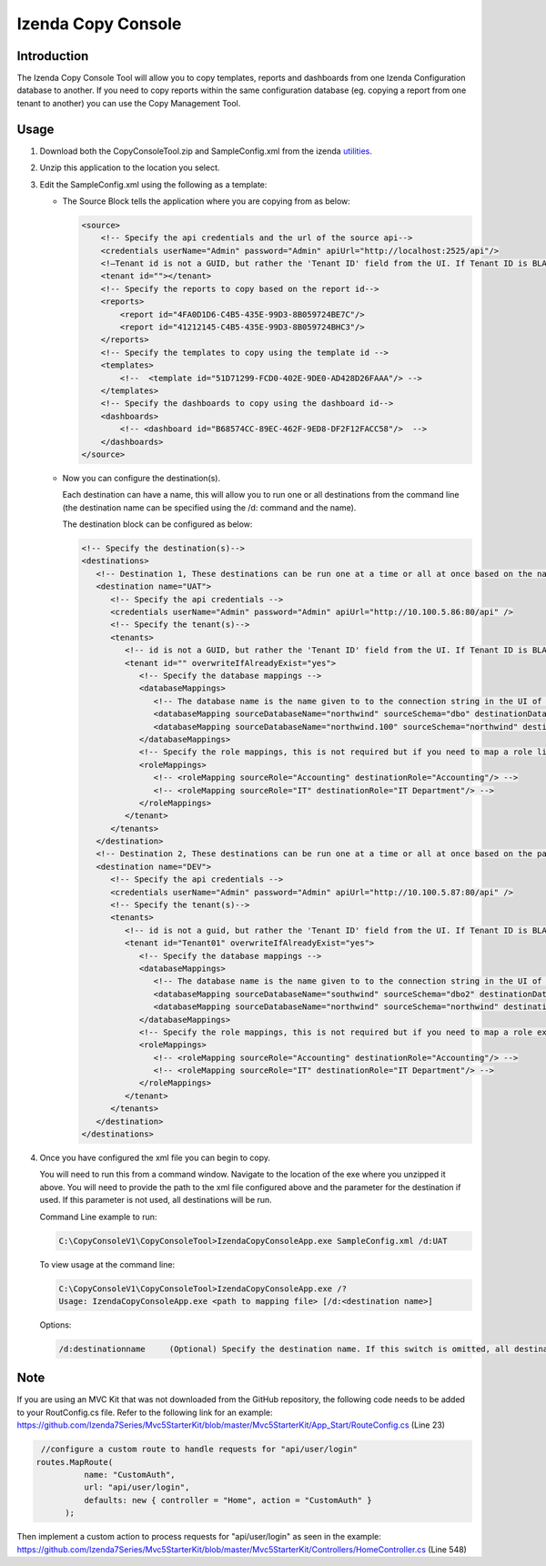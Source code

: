 

====================
Izenda Copy Console
====================

Introduction
------------

The Izenda Copy Console Tool will allow you to copy templates, reports
and dashboards from one Izenda Configuration database to another. If you need to copy reports within the same configuration database (eg. copying a report from one tenant to another) you can use the Copy Management Tool.

Usage
-----

#. Download both the CopyConsoleTool.zip and SampleConfig.xml from the
   izenda `utilities <https://downloads.izenda.com/Utilities>`__.
#. Unzip this application to the location you select.
#. Edit the SampleConfig.xml using the following as a template:

   * The Source Block tells the application where you are copying from as below:

     .. code-block:: xml

          <source>
              <!-- Specify the api credentials and the url of the source api-->
              <credentials userName="Admin" password="Admin" apiUrl="http://localhost:2525/api"/>
              <!—Tenant id is not a GUID, but rather the 'Tenant ID' field from the UI. If Tenant ID is BLANK your source location is System Level-->
              <tenant id=""></tenant>
              <!-- Specify the reports to copy based on the report id-->
              <reports>
                  <report id="4FA0D1D6-C4B5-435E-99D3-8B059724BE7C"/>
                  <report id="41212145-C4B5-435E-99D3-8B059724BHC3"/>
              </reports>
              <!-- Specify the templates to copy using the template id -->
              <templates>
                  <!--  <template id="51D71299-FCD0-402E-9DE0-AD428D26FAAA"/> -->
              </templates>
              <!-- Specify the dashboards to copy using the dashboard id-->
              <dashboards>
                  <!-- <dashboard id="B68574CC-89EC-462F-9ED8-DF2F12FACC58"/>  -->
              </dashboards>
          </source>

   * Now you can configure the destination(s).

     Each destination can have a name, this will allow you to run one or all destinations from the command line (the destination name can be specified using the /d: command and the name).

     The destination block can be configured as below:

     .. code-block:: xml

          <!-- Specify the destination(s)-->
          <destinations>
             <!-- Destination 1, These destinations can be run one at a time or all at once based on the name given for each destination by using the d:/parameter in the command line-->
             <destination name="UAT">
                <!-- Specify the api credentials -->
                <credentials userName="Admin" password="Admin" apiUrl="http://10.100.5.86:80/api" />
                <!-- Specify the tenant(s)-->
                <tenants>
                   <!-- id is not a GUID, but rather the 'Tenant ID' field from the UI. If Tenant ID is BLANK this is System Level. IF you would like to overwrite anything at the destination set overwrite to “yes” if not set to “no”-->
                   <tenant id="" overwriteIfAlreadyExist="yes">
                      <!-- Specify the database mappings -->
                      <databaseMappings>
                         <!-- The database name is the name given to to the connection string in the UI of the application. This name is visible in the connection string page of the Izenda Application UI this is not the actual name of the database on your server. You must add the name and the schema for both the source and the destination -->
                         <databaseMapping sourceDatabaseName="northwind" sourceSchema="dbo" destinationDatabaseName="northwind" destinationSchema="dbo" />
                         <databaseMapping sourceDatabaseName="northwind.100" sourceSchema="northwind" destinationDatabaseName="northwind" destinationSchema="northwind"/>
                      </databaseMappings>
                      <!-- Specify the role mappings, this is not required but if you need to map a role like IT from system to IT Department at the tenant location you can do so here. This is not required. If the role does not exist at the destination is will not be copied.-->
                      <roleMappings>
                         <!-- <roleMapping sourceRole="Accounting" destinationRole="Accounting"/> -->
                         <!-- <roleMapping sourceRole="IT" destinationRole="IT Department"/> -->
                      </roleMappings>
                   </tenant>
                </tenants>
             </destination>
             <!-- Destination 2, These destinations can be run one at a time or all at once based on the parameters used in the command line-->
             <destination name="DEV">
                <!-- Specify the api credentials -->
                <credentials userName="Admin" password="Admin" apiUrl="http://10.100.5.87:80/api" />
                <!-- Specify the tenant(s)-->
                <tenants>
                   <!-- id is not a guid, but rather the 'Tenant ID' field from the UI. If Tenant ID is BLANK this is System Level-->
                   <tenant id="Tenant01" overwriteIfAlreadyExist="yes">
                      <!-- Specify the database mappings -->
                      <databaseMappings>
                         <!-- The database name is the name given to to the connection string in the UI of the applicaiotn -->
                         <databaseMapping sourceDatabaseName="southwind" sourceSchema="dbo2" destinationDatabaseName="northwind" destinationSchema="dbo2" />
                         <databaseMapping sourceDatabaseName="northwind" sourceSchema="northwind" destinationDatabaseName="northwind" destinationSchema="northwind" />
                      </databaseMappings>
                      <!-- Specify the role mappings, this is not required but if you need to map a role ex. IT from system to IT Department at the tenant location input here-->
                      <roleMappings>
                         <!-- <roleMapping sourceRole="Accounting" destinationRole="Accounting"/> -->
                         <!-- <roleMapping sourceRole="IT" destinationRole="IT Department"/> -->
                      </roleMappings>
                   </tenant>
                </tenants>
             </destination>
          </destinations>

#. Once you have configured the xml file you can begin to copy.

   You will need to run this from a command window. Navigate to the
   location of the exe where you unzipped it above. You will need to
   provide the path to the xml file configured above and the parameter for
   the destination if used. If this parameter is not used, all destinations
   will be run.

   Command Line example to run:

   .. code-block:: doscon

      C:\CopyConsoleV1\CopyConsoleTool>IzendaCopyConsoleApp.exe SampleConfig.xml /d:UAT

   To view usage at the command line:

   .. code-block:: doscon
   
      C:\CopyConsoleV1\CopyConsoleTool>IzendaCopyConsoleApp.exe /?
      Usage: IzendaCopyConsoleApp.exe <path to mapping file> [/d:<destination name>]

   Options:

   .. code-block:: text
   
      /d:destinationname     (Optional) Specify the destination name. If this switch is omitted, all destinations will be copied.
      
Note
----
   
If you are using an MVC Kit that was not downloaded from the GitHub repository, the following code needs to be added to your RoutConfig.cs file. Refer to the following link for an example: https://github.com/Izenda7Series/Mvc5StarterKit/blob/master/Mvc5StarterKit/App_Start/RouteConfig.cs (Line 23)

.. code-block:: csharp

     //configure a custom route to handle requests for "api/user/login"
    routes.MapRoute(
              name: "CustomAuth",
              url: "api/user/login",
              defaults: new { controller = "Home", action = "CustomAuth" }
          );
          
Then implement a custom action to process requests for "api/user/login" as seen in the example:
https://github.com/Izenda7Series/Mvc5StarterKit/blob/master/Mvc5StarterKit/Controllers/HomeController.cs (Line 548)
